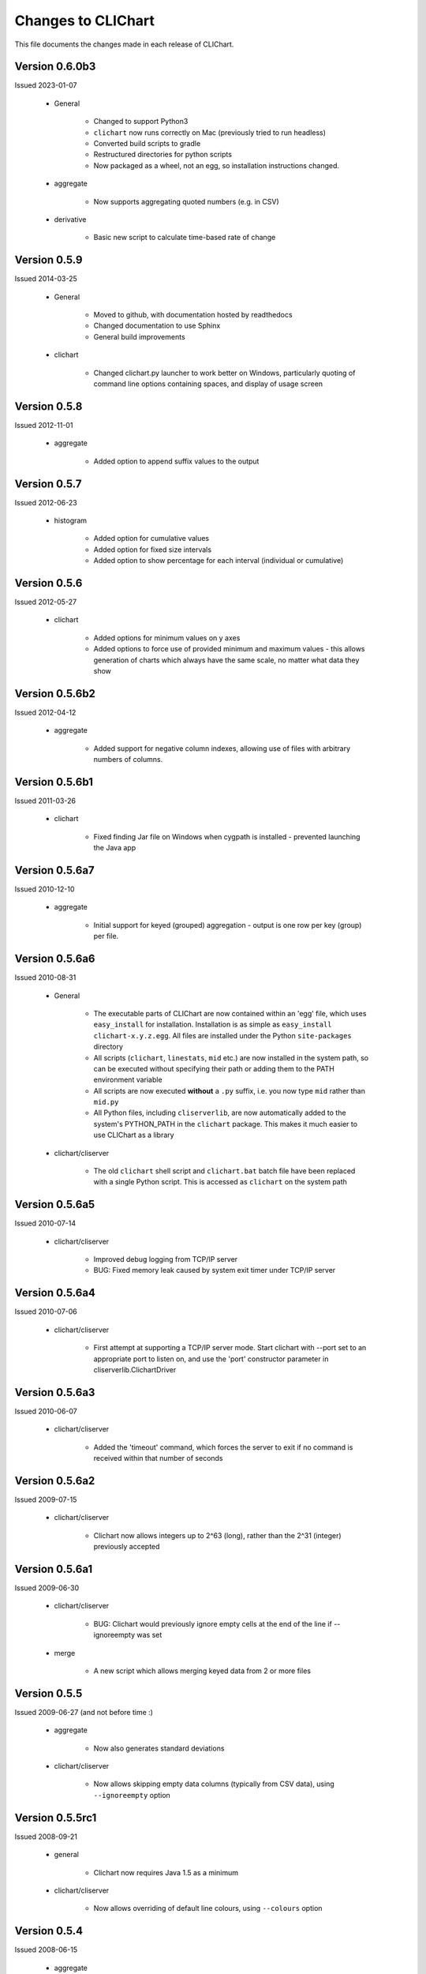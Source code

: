 ====================
Changes to CLIChart
====================

This file documents the changes made in each release of CLIChart.

Version 0.6.0b3
---------------

Issued 2023-01-07

 * General

    - Changed to support Python3
    - ``clichart`` now runs correctly on Mac (previously tried to run headless)
    - Converted build scripts to gradle
    - Restructured directories for python scripts
    - Now packaged as a wheel, not an egg, so installation instructions changed.

 * aggregate

    - Now supports aggregating quoted numbers (e.g. in CSV)

 * derivative

    - Basic new script to calculate time-based rate of change

Version 0.5.9
---------------

Issued 2014-03-25

 * General

    - Moved to github, with documentation hosted by readthedocs
    - Changed documentation to use Sphinx
    - General build improvements

 * clichart

    - Changed clichart.py launcher to work better on Windows, particularly quoting of command
      line options containing spaces, and display of usage screen


Version 0.5.8
-------------

Issued 2012-11-01

 * aggregate

    - Added option to append suffix values to the output


Version 0.5.7
-------------

Issued 2012-06-23

 * histogram

    - Added option for cumulative values
    - Added option for fixed size intervals
    - Added option to show percentage for each interval (individual or cumulative)


Version 0.5.6
---------------

Issued 2012-05-27

 * clichart

    - Added options for minimum values on y axes
    - Added options to force use of provided minimum and maximum values - this allows generation of
      charts which always have the same scale, no matter what data they show


Version 0.5.6b2
---------------

Issued 2012-04-12

 * aggregate

    - Added support for negative column indexes, allowing use of files with arbitrary numbers of columns.


Version 0.5.6b1
---------------

Issued 2011-03-26

 * clichart
 
    - Fixed finding Jar file on Windows when cygpath is installed - prevented launching the Java app
    

Version 0.5.6a7
---------------

Issued 2010-12-10

 * aggregate
 
    - Initial support for keyed (grouped) aggregation - output is one row per key (group) per file.
    

Version 0.5.6a6
---------------

Issued 2010-08-31

 * General
 
    - The executable parts of CLIChart are now contained within an 'egg' file, which uses ``easy_install`` 
      for installation.  Installation is as simple as ``easy_install clichart-x.y.z.egg``.  All files are installed 
      under the Python ``site-packages`` directory
    - All scripts (``clichart``, ``linestats``, ``mid`` etc.) are now installed in the system path, so can be 
      executed without specifying their path or adding them to the PATH environment variable
    - All scripts are now executed **without** a ``.py`` suffix, i.e. you now type ``mid`` rather than ``mid.py``
    - All Python files, including ``cliserverlib``, are now automatically added to the system's PYTHON_PATH in
      the ``clichart`` package.  This makes it much easier to use CLIChart as a library

 * clichart/cliserver

    - The old ``clichart`` shell script and ``clichart.bat`` batch file have been replaced with a single Python
      script.  This is accessed as ``clichart`` on the system path


Version 0.5.6a5
---------------

Issued 2010-07-14

 * clichart/cliserver

    - Improved debug logging from TCP/IP server
    - BUG: Fixed memory leak caused by system exit timer under TCP/IP server


Version 0.5.6a4
---------------

Issued 2010-07-06

 * clichart/cliserver

    - First attempt at supporting a TCP/IP server mode.  Start clichart with --port set to an appropriate
      port to listen on, and use the 'port' constructor parameter in cliserverlib.ClichartDriver


Version 0.5.6a3
---------------

Issued 2010-06-07

 * clichart/cliserver

    - Added the 'timeout' command, which forces the server to exit if no command is received within that
      number of seconds


Version 0.5.6a2
---------------

Issued 2009-07-15

 * clichart/cliserver

    - Clichart now allows integers up to 2^63 (long), rather than the 2^31 (integer) previously accepted


Version 0.5.6a1
---------------

Issued 2009-06-30

 * clichart/cliserver

    - BUG: Clichart would previously ignore empty cells at the end of the line if --ignoreempty
      was set

 * merge

    - A new script which allows merging keyed data from 2 or more files


Version 0.5.5
-------------

Issued 2009-06-27 (and not before time :)

 * aggregate

    - Now also generates standard deviations

 * clichart/cliserver
 
    - Now allows skipping empty data columns (typically from CSV data), using ``--ignoreempty`` option


Version 0.5.5rc1
----------------

Issued 2008-09-21

 * general
 
 	- Clichart now requires Java 1.5 as a minimum
 	
 * clichart/cliserver
 
 	- Now allows overriding of default line colours, using ``--colours`` option


Version 0.5.4
-------------

Issued 2008-06-15

 * aggregate

    - BUG: Result values with 5 or more digits were sometimes incorrectly formatted

 * cliserver

    - BUG: Exception from JFreeChart (e.g. duplicate data item) no longer causes stack trace with
      no response in cliserver mode, but instead returns an error message

 * histogram

    - A new script for generating histograms to show data frequency.


Version 0.5.3
-------------

Issued 2007-06-11

 * general

    - All Python scripts now use psyco (if available), to speed up processing, with --nojit option
      to disable
    - BUG: CSV output for fields containing double quotes without spaces did not escape the quotes

 * discretestats

    - Value headings are now sorted alphabetically on output
    - BUG: removed trailing white space at end of line for text output

 * linestats

    - BUG: Default keyspec (if no -k option) missed the first character in the line
    - BUG: removed trailing white space at end of line for text output

 * documentation

    - Added FAQ
    - Added FAQ entry on Windows bug piping data to Python scripts
    - Changed documentation to distinguish between CLIChart (the project) and clichart (the tool).


Version 0.5.3-rc1
-----------------

Issued 2007-06-03

 * cliserver

    - BUG: Fixed NullPointerException if input file consists only of partial headers
    - BUG: Fixed exception if input file does not contain sufficient headers

 * cliserverlib

    - Added ability to locate clichart via the PATH (needed for Windows, since no
      symlinks are available)

 * aggregate

    - Added ability to specify simple expressions for columns, e.g. '1:tot / 60'
    - Improved messages for typical errors (and without stack traces, even :)
    - BUG: Fixed embarassing error reading data from stdin
    - Added an example of using aggregate to the quick start documentation.


Version 0.5.2
-------------

Issued 2007-04-22

 * cliserverlib

    - Previously failed to read responses under Python 2.2, due to use of a 2.3 API

 * discretestats

    - Improved error messages for invalid options and data

 * linestats

    - Improved error messages for invalid options and data

 * Documentation updates.


Version 0.5.2-rc1
-----------------

Issued 2007-04-14

 * clichart

    - Added a CLI server mode (using --cliserver), where clichart is controlled by
      commands from stdin.  This allows clichart to be used efficiently when many charts
      are to be generated, since the program need only be started once.  Input can come
      from a command file, from a script or program (see cliserverlib for Python programs),
      or (for debugging) via an interactive telnet-like session
    - Added seriestitles and seriestitles2 options, to allow setting/overriding of data
      series titles for display in the legend
    - Message about saving chart (to stderr) now only prints if saved from GUI.

 * cliserverlib

    - A new Python driver library for interacting with the new CLI server mode of clichart.
      Makes it very easy and efficient to generate charts based on tabular data files from
      Python scripts.

 * aggregate

    - A new script for extracting aggregate data from 1 or more tabular data files. This
      script can output any or all of the following data for any numeric column in the file:
      minimum, maximum, average, total, count, first value or last value.
      Mostly used to summarise data from many files, e.g. for generating long-term trend
      charts from day-by-day data files.

 * Documentation updates.


Version 0.5.1
-------------

Issued 2007-04-06

 * clichart

    - BUG: shell script failed to follow relative symlinks that were not in the current
      directory
    - Minor documentation update


Version 0.5.1-rc1
-----------------

Issued 2007-04-01 (don't read anthing into this...)

 * clichart

    - Added the ability to draw first or second Y axis as a bar chart (histogram)
    - Added the ability to control line/bar weights (widths), and draw shapes to
      indicate data points
    - Significant new functionality on interactive chart window (courtesy of JFreechart):

        - Tooltips to show data points
        - Popup context menu
        - Ability to customise most aspects of chart via GUI (but not second Y axis)
        - Zoom in/out

    - Restructured Main class to provide a better API for using clichart as a library
    - Upgrade to JFreechart 1.0.5
    - BUG: Second axis previously always started at 0
    - BUG: clichart.bat didn't lauch clichart, as the Jar filename was incorrect
    - BUG: clichart.bat didn't correctly interpret JAVA_HOME (I just *love* batch files...)


Version 0.5.0
-------------

Issued 2007-03-18

The final release of version 0.5.0.  Changes made since -rc3:

 * clichart

    - Removed output on duplicate lines ignored
    - BUG: in scripted mode, always saved as JPG even if filename was PNG
    - BUG: failed to generate chart if running headless (i.e. no X display on Linux/Unix)
    - BUG: readlink options in shell script were not valid on older versions of Linux/Cygwin

 * Documentation updates and corrections


Version 0.5.0-rc3
-----------------

Issued 2007-03-11

This is the first public release of clichart.  It's a rewrite in Java of the
original Jython version, and has the following main features:

 * Displays charts in a window (with option to save), or non-interactive saving to disk
 * Accepts data in comma- or whitespace-separated formats
 * Reads data from a file, or piped into its standard input
 * Displays XY line charts, with the X axis based on dates, times or values.  The
   Y axis must be simple values (integer or decimal).

In addition, it's packaged with:

 * linestats, which generates grouped summary statistics (count, minimum, average,
   maximum, total) from line-based textual data, and
 * discretestats, which generates grouped counts of discrete field values from
   line-based textual data.
 * mid, which extracts lines of data from files, like a combination of head and tail

